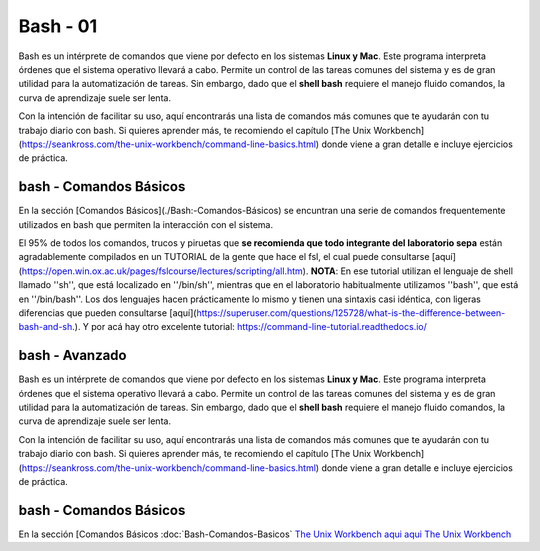 Bash - 01
====

Bash es un intérprete de comandos que viene por defecto en los sistemas **Linux y Mac**.  Este programa interpreta órdenes que el sistema operativo llevará a cabo. Permite un control de las tareas comunes del sistema y es de gran utilidad para la automatización de tareas.  Sin embargo, dado que el **shell bash** requiere el manejo fluido comandos, la curva de aprendizaje suele ser lenta.


Con la intención de facilitar su uso, aquí encontrarás una lista de comandos más comunes que te ayudarán con tu trabajo diario con bash. Si quieres aprender más, te recomiendo el capítulo [The Unix Workbench](https://seankross.com/the-unix-workbench/command-line-basics.html) donde viene a gran detalle e incluye ejercicios de práctica. 



bash - Comandos Básicos 
----------------------------------

En la sección [Comandos Básicos](./Bash:-Comandos-Básicos) se encuntran una serie de comandos frequentemente utilizados en bash que permiten la interacción con el sistema.

El 95% de todos los comandos, trucos y piruetas que **se recomienda que todo integrante del laboratorio sepa** están agradablemente compilados en un TUTORIAL de la gente que hace el fsl, el cual puede consultarse [aquí](https://open.win.ox.ac.uk/pages/fslcourse/lectures/scripting/all.htm). **NOTA**: En ese tutorial utilizan el lenguaje de shell llamado ''sh'', que está localizado en ''/bin/sh'', mientras que en el laboratorio habitualmente utilizamos ''bash'', que está en ''/bin/bash''. Los dos lenguajes hacen prácticamente lo mismo y tienen una sintaxis casi idéntica, con ligeras diferencias que pueden consultarse [aquí](https://superuser.com/questions/125728/what-is-the-difference-between-bash-and-sh.). Y por acá hay otro excelente tutorial: https://command-line-tutorial.readthedocs.io/



bash - Avanzado 
----------------------------------

Bash es un intérprete de comandos que viene por defecto en los sistemas **Linux y Mac**.  Este programa interpreta órdenes que el sistema operativo llevará a cabo. Permite un control de las tareas comunes del sistema y es de gran utilidad para la automatización de tareas.  Sin embargo, dado que el **shell bash** requiere el manejo fluido comandos, la curva de aprendizaje suele ser lenta.


Con la intención de facilitar su uso, aquí encontrarás una lista de comandos más comunes que te ayudarán con tu trabajo diario con bash. Si quieres aprender más, te recomiendo el capítulo [The Unix Workbench](https://seankross.com/the-unix-workbench/command-line-basics.html) donde viene a gran detalle e incluye ejercicios de práctica. 



bash - Comandos Básicos 
----------------------------------

En la sección [Comandos Básicos :doc:`Bash-Comandos-Basicos`  `The Unix Workbench <https://seankross.com/the-unix-workbench/command-line-basics.html>`_  `aqui <https://open.win.ox.ac.uk/pages/fslcourse/lectures/scripting/all.htm>`_  `aqui <https://superuser.com/questions/125728/what-is-the-difference-between-bash-and-sh.>`_  `The Unix Workbench <https://seankross.com/the-unix-workbench/command-line-basics.html>`_ 
